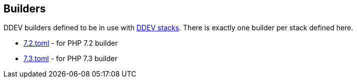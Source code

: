 == Builders

DDEV builders defined to be in use with link:../stacks[DDEV stacks]. There is 
exactly one builder per stack defined here.

- link:7.2.toml[7.2.toml] - for PHP 7.2 builder
- link:7.3.toml[7.3.toml] - for PHP 7.3 builder
